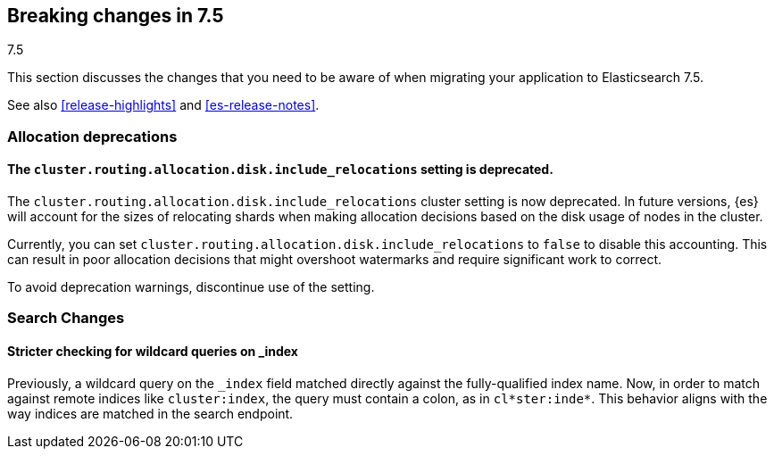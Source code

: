 [[breaking-changes-7.5]]
== Breaking changes in 7.5
++++
<titleabbrev>7.5</titleabbrev>
++++

This section discusses the changes that you need to be aware of when migrating
your application to Elasticsearch 7.5.

See also <<release-highlights>> and <<es-release-notes>>.

//NOTE: The notable-breaking-changes tagged regions are re-used in the
//Installation and Upgrade Guide

//tag::notable-breaking-changes[]

[discrete]
[[breaking_75_allocation_deprecations]]
=== Allocation deprecations

[discrete]
[[deprecate-cluster-routing-allocation-disk-include-relocations-setting]]
==== The `cluster.routing.allocation.disk.include_relocations` setting is deprecated.

The `cluster.routing.allocation.disk.include_relocations` cluster setting is now
deprecated. In future versions, {es} will account for the sizes of relocating
shards when making allocation decisions based on the disk usage of nodes in the
cluster.

Currently, you can set `cluster.routing.allocation.disk.include_relocations` to
`false` to disable this accounting. This can result in poor allocation decisions
that might overshoot watermarks and require significant work to correct.

To avoid deprecation warnings, discontinue use of the setting.

[discrete]
[[breaking_75_search_changes]]
=== Search Changes

[discrete]
==== Stricter checking for wildcard queries on _index
Previously, a wildcard query on the `_index` field matched directly against the
fully-qualified index name. Now, in order to match against remote indices like
`cluster:index`, the query must contain a colon, as in `cl*ster:inde*`. This
behavior aligns with the way indices are matched in the search endpoint.

//end::notable-breaking-changes[]